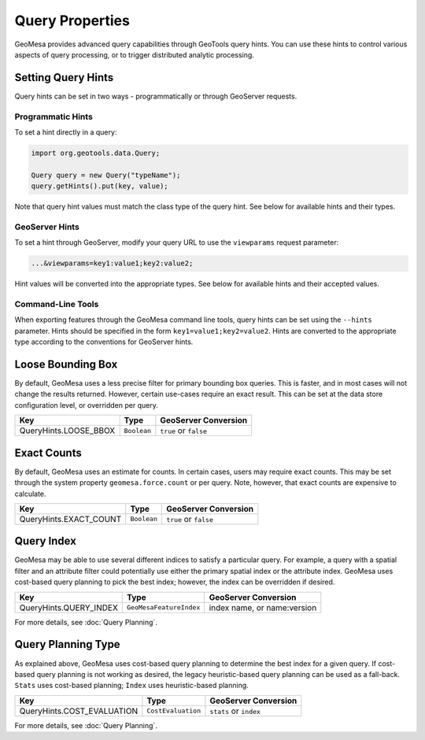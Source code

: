 Query Properties
================

GeoMesa provides advanced query capabilities through GeoTools query hints. You can use these hints to control
various aspects of query processing, or to trigger distributed analytic processing.

.. _query_hints:

Setting Query Hints
-------------------

Query hints can be set in two ways - programmatically or through GeoServer requests.

Programmatic Hints
^^^^^^^^^^^^^^^^^^

To set a hint directly in a query:

.. code-block:: java

    import org.geotools.data.Query;

    Query query = new Query("typeName");
    query.getHints().put(key, value);

Note that query hint values must match the class type of the query hint. See below for available hints and their types.

GeoServer Hints
^^^^^^^^^^^^^^^

To set a hint through GeoServer, modify your query URL to use the ``viewparams`` request parameter:

.. code-block:: none

    ...&viewparams=key1:value1;key2:value2;

Hint values will be converted into the appropriate types. See below for available hints and their accepted values.

Command-Line Tools
^^^^^^^^^^^^^^^^^^

When exporting features through the GeoMesa command line tools, query hints can be set using the ``--hints`` parameter.
Hints should be specified in the form ``key1=value1;key2=value2``. Hints are converted to the appropriate type
according to the conventions for GeoServer hints.

Loose Bounding Box
------------------

By default, GeoMesa uses a less precise filter for primary bounding box queries. This is faster, and in most cases
will not change the results returned. However, certain use-cases require an exact result. This can be set
at the data store configuration level, or overridden per query.

===================== =========== =====================
Key                   Type        GeoServer Conversion
===================== =========== =====================
QueryHints.LOOSE_BBOX ``Boolean`` ``true`` or ``false``
===================== =========== =====================


.. tabs::

    .. code-tab:: java

        import org.locationtech.geomesa.index.conf.QueryHints;

        query.getHints().put(QueryHints.LOOSE_BBOX(), Boolean.FALSE);

    .. code-tab:: scala

        import org.locationtech.geomesa.index.conf.QueryHints

        query.getHints.put(QueryHints.LOOSE_BBOX, false)

    .. code-tab:: none GeoServer

        ...&viewparams=LOOSE_BBOX:false

Exact Counts
------------

By default, GeoMesa uses an estimate for counts. In certain cases, users may require exact counts. This may
be set through the system property ``geomesa.force.count`` or per query. Note, however, that exact counts
are expensive to calculate.

====================== =========== =====================
Key                    Type        GeoServer Conversion
====================== =========== =====================
QueryHints.EXACT_COUNT ``Boolean`` ``true`` or ``false``
====================== =========== =====================

.. tabs::

    .. code-tab:: java

        import org.locationtech.geomesa.index.conf.QueryHints;

        query.getHints().put(QueryHints.EXACT_COUNT(), Boolean.TRUE);

    .. code-tab:: scala

        import org.locationtech.geomesa.index.conf.QueryHints

        query.getHints.put(QueryHints.EXACT_COUNT, true)

    .. code-tab:: none GeoServer

        ...&viewparams=EXACT_COUNT:true

.. _query_index_hint:

Query Index
-----------

GeoMesa may be able to use several different indices to satisfy a particular query. For example,
a query with a spatial filter and an attribute filter could potentially use either the primary
spatial index or the attribute index. GeoMesa uses cost-based query planning to pick the best index;
however, the index can be overridden if desired.

====================== ======================= ===========================
Key                    Type                    GeoServer Conversion
====================== ======================= ===========================
QueryHints.QUERY_INDEX ``GeoMesaFeatureIndex`` index name, or name:version
====================== ======================= ===========================

.. tabs::

    .. code-tab:: java

        import org.locationtech.geomesa.accumulo.index.z2.Z2Index$;
        import org.locationtech.geomesa.index.conf.QueryHints;

        query.getHints().put(QueryHints.QUERY_INDEX(), Z2Index$.MODULE$);

    .. code-tab:: scala

        import org.locationtech.geomesa.accumulo.index.z2.Z2Index
        import org.locationtech.geomesa.index.conf.QueryHints

        query.getHints.put(QueryHints.QUERY_INDEX, Z2Index)

    .. code-tab:: none GeoServer

        ...&viewparams=QUERY_INDEX:z2

For more details, see :doc:`Query Planning`.

.. _query_planning_hint:

Query Planning Type
-------------------

As explained above, GeoMesa uses cost-based query planning to determine the best index for a given query.
If cost-based query planning is not working as desired, the legacy heuristic-based query
planning can be used as a fall-back. ``Stats`` uses cost-based planning; ``Index`` uses heuristic-based planning.

========================== ================== ======================
Key                        Type               GeoServer Conversion
========================== ================== ======================
QueryHints.COST_EVALUATION ``CostEvaluation`` ``stats`` or ``index``
========================== ================== ======================


.. tabs::

    .. code-tab:: java

        import org.locationtech.geomesa.index.api.QueryPlanner.CostEvaluation;
        import org.locationtech.geomesa.index.conf.QueryHints;

        query.getHints().put(QueryHints.COST_EVALUATION(), CostEvaluation.Index());

    .. code-tab:: scala

        import org.locationtech.geomesa.index.api.QueryPlanner.CostEvaluation
        import org.locationtech.geomesa.index.conf.QueryHints

        query.getHints.put(QueryHints.COST_EVALUATION, CostEvaluation.Index)

    .. code-tab:: none GeoServer

        ...&viewparams=COST_EVALUATION:index

For more details, see :doc:`Query Planning`.
